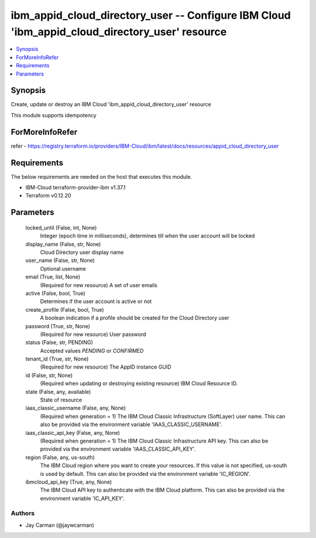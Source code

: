 
ibm_appid_cloud_directory_user -- Configure IBM Cloud 'ibm_appid_cloud_directory_user' resource
===============================================================================================

.. contents::
   :local:
   :depth: 1


Synopsis
--------

Create, update or destroy an IBM Cloud 'ibm_appid_cloud_directory_user' resource

This module supports idempotency


ForMoreInfoRefer
----------------
refer - https://registry.terraform.io/providers/IBM-Cloud/ibm/latest/docs/resources/appid_cloud_directory_user

Requirements
------------
The below requirements are needed on the host that executes this module.

- IBM-Cloud terraform-provider-ibm v1.37.1
- Terraform v0.12.20



Parameters
----------

  locked_until (False, int, None)
    Integer (epoch time in milliseconds), determines till when the user account will be locked


  display_name (False, str, None)
    Cloud Directory user display name


  user_name (False, str, None)
    Optional username


  email (True, list, None)
    (Required for new resource) A set of user emails


  active (False, bool, True)
    Determines if the user account is active or not


  create_profile (False, bool, True)
    A boolean indication if a profile should be created for the Cloud Directory user


  password (True, str, None)
    (Required for new resource) User password


  status (False, str, PENDING)
    Accepted values `PENDING` or `CONFIRMED`


  tenant_id (True, str, None)
    (Required for new resource) The AppID instance GUID


  id (False, str, None)
    (Required when updating or destroying existing resource) IBM Cloud Resource ID.


  state (False, any, available)
    State of resource


  iaas_classic_username (False, any, None)
    (Required when generation = 1) The IBM Cloud Classic Infrastructure (SoftLayer) user name. This can also be provided via the environment variable 'IAAS_CLASSIC_USERNAME'.


  iaas_classic_api_key (False, any, None)
    (Required when generation = 1) The IBM Cloud Classic Infrastructure API key. This can also be provided via the environment variable 'IAAS_CLASSIC_API_KEY'.


  region (False, any, us-south)
    The IBM Cloud region where you want to create your resources. If this value is not specified, us-south is used by default. This can also be provided via the environment variable 'IC_REGION'.


  ibmcloud_api_key (True, any, None)
    The IBM Cloud API key to authenticate with the IBM Cloud platform. This can also be provided via the environment variable 'IC_API_KEY'.













Authors
~~~~~~~

- Jay Carman (@jaywcarman)

